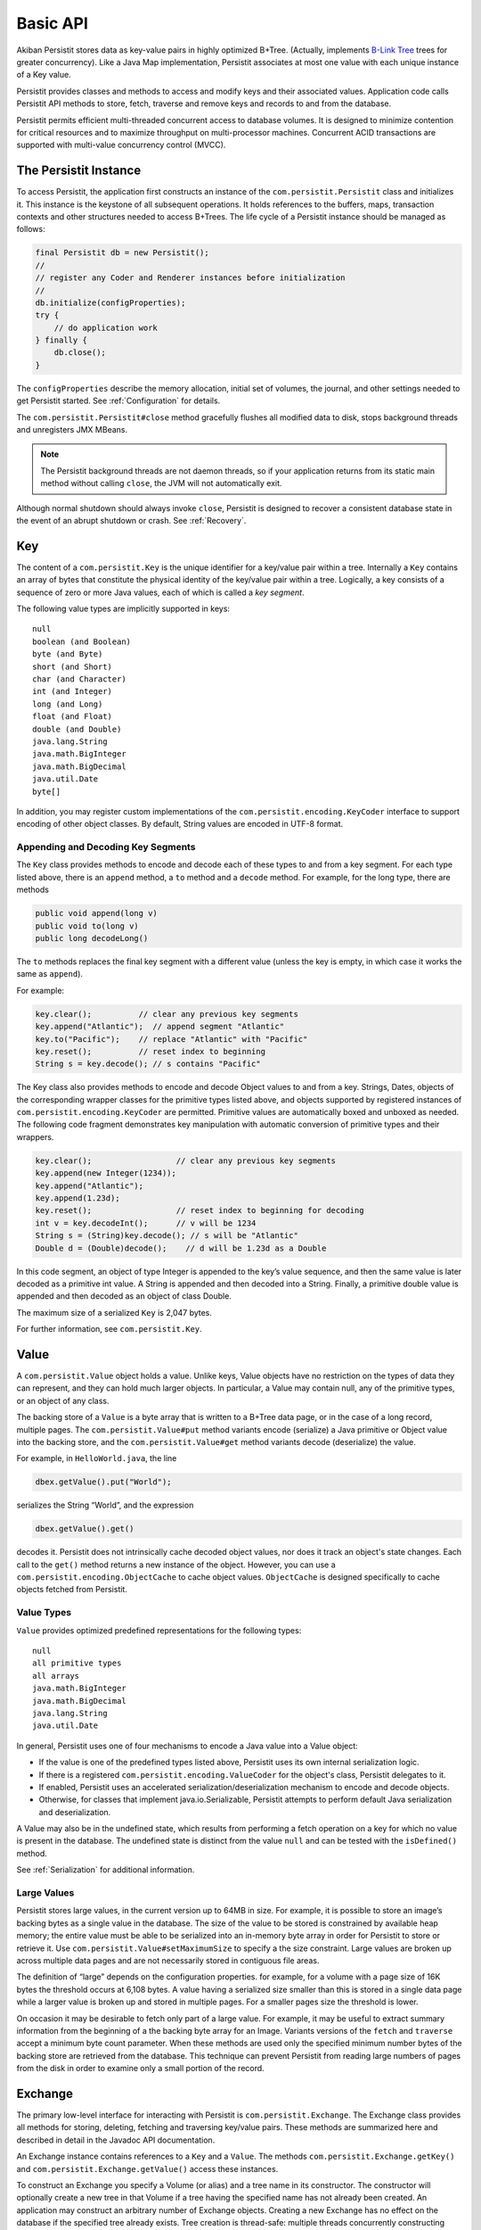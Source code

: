 .. _Basic-API:

Basic API
=========

Akiban Persistit stores data as key-value pairs in highly optimized B+Tree. (Actually, implements `B-Link Tree <http://www.cs.cornell.edu/courses/cs4411/2009sp/blink.pdf>`_ trees for greater concurrency). Like a Java Map implementation, Persistit associates at most one value with each unique instance of a Key value.

Persistit provides classes and methods to access and modify keys and their associated values. Application code calls Persistit API methods to store, fetch, traverse and remove keys and records to and from the database.

Persistit permits efficient multi-threaded concurrent access to database volumes. It is designed to minimize contention for critical resources and to maximize throughput on multi-processor machines. Concurrent ACID transactions are supported with multi-value concurrency control (MVCC).

The Persistit Instance
----------------------

To access Persistit, the application first constructs an instance of the ``com.persistit.Persistit`` class and initializes it. This instance is the keystone of all subsequent operations.  It holds references to the buffers, maps, transaction contexts and other structures needed to access B+Trees. The life cycle of a Persistit instance should be managed as follows:

.. code-block:: java

  final Persistit db = new Persistit();
  //
  // register any Coder and Renderer instances before initialization
  //
  db.initialize(configProperties);
  try {
      // do application work
  } finally {
      db.close();
  }

The ``configProperties`` describe the memory allocation, initial set of volumes, the journal, and other settings needed to get Persistit started. See :ref:`Configuration` for details.

The ``com.persistit.Persistit#close`` method gracefully flushes all modified data to disk, stops background threads and unregisters JMX MBeans. 

.. note:: 

  The Persistit background threads are not daemon threads, so if your application returns 
  from its static main method without calling ``close``, the JVM will not automatically exit.

Although normal shutdown should always invoke ``close``, Persistit is designed to recover a consistent database state in the event of an abrupt shutdown or crash. See :ref:`Recovery`.

.. _Key:

Key
---

The content of a ``com.persistit.Key`` is the unique identifier for a key/value pair within a tree. Internally a ``Key`` contains an array of bytes that constitute the physical identity of the key/value pair within a tree. Logically, a key consists of a sequence of zero or more Java values, each of which is called a *key segment*. 

The following value types are implicitly supported in keys::

  null
  boolean (and Boolean)
  byte (and Byte)
  short (and Short)
  char (and Character)
  int (and Integer)
  long (and Long)
  float (and Float)
  double (and Double)
  java.lang.String
  java.math.BigInteger
  java.math.BigDecimal
  java.util.Date
  byte[]

In addition, you may register custom implementations of the ``com.persistit.encoding.KeyCoder`` interface to support encoding of other object classes. By default, String values are encoded in UTF-8 format.

Appending and Decoding Key Segments
^^^^^^^^^^^^^^^^^^^^^^^^^^^^^^^^^^^

The ``Key`` class provides methods to encode and decode each of these types to and from a key segment. For each type listed above, there is an ``append`` method, a ``to`` method and a ``decode`` method. For example, for the long type, there are methods

.. code-block:: java

  public void append(long v)
  public void to(long v)
  public long decodeLong()

The ``to`` methods replaces the final key segment with a different value (unless the key is empty, in which case it works the same as ``append``).

For example:

.. code-block:: java

  key.clear();         	// clear any previous key segments
  key.append("Atlantic");  // append segment "Atlantic"
  key.to("Pacific");   	// replace "Atlantic" with "Pacific"
  key.reset();         	// reset index to beginning
  String s = key.decode(); // s contains "Pacific"

The Key class also provides methods to encode and decode Object values to and from a key. Strings, Dates, objects of the corresponding wrapper classes for the primitive types listed above, and objects supported by registered instances of ``com.persistit.encoding.KeyCoder`` are permitted. Primitive values are automatically boxed and unboxed as needed. The following code fragment demonstrates key manipulation with automatic conversion of primitive types and their wrappers.

.. code-block:: java

  key.clear();              	// clear any previous key segments
  key.append(new Integer(1234));
  key.append("Atlantic");
  key.append(1.23d);
  key.reset();              	// reset index to beginning for decoding
  int v = key.decodeInt();  	// v will be 1234
  String s = (String)key.decode(); // s will be "Atlantic"
  Double d = (Double)decode();    // d will be 1.23d as a Double

In this code segment, an object of type Integer is appended to the key’s value sequence, and then the same value is later decoded as a primitive int value. A String is appended and then decoded into a String. Finally, a primitive double value is appended and then decoded as an object of class Double.

The maximum size of a serialized ``Key`` is 2,047 bytes.

For further information, see ``com.persistit.Key``.


.. _Value:

Value
-----

A ``com.persistit.Value`` object holds a value. Unlike keys, Value objects have no restriction on the types of data they can represent, and they can hold much larger objects. In particular, a Value may contain null, any of the primitive types, or an object of any class.

The backing store of a ``Value`` is a byte array that is written to a B+Tree data page, or in the case of a long record, multiple pages. The ``com.persistit.Value#put`` method variants encode (serialize) a Java primitive or Object value into the backing store, and the ``com.persistit.Value#get`` method variants decode (deserialize) the value.

For example, in ``HelloWorld.java``, the line

.. code-block:: java

  dbex.getValue().put("World");

serializes the String “World”, and the expression

.. code-block:: java

  dbex.getValue().get()

decodes it. Persistit does not intrinsically cache decoded object values, nor does it track an object's state changes.  Each call to the ``get()`` method returns a new instance of the object. However, you can use a ``com.persistit.encoding.ObjectCache`` to cache object values. ``ObjectCache`` is designed specifically to cache objects fetched from Persistit.

Value Types
^^^^^^^^^^^

``Value`` provides optimized predefined representations for the following types::

  null
  all primitive types
  all arrays
  java.math.BigInteger
  java.math.BigDecimal
  java.lang.String
  java.util.Date

In general, Persistit uses one of four mechanisms to encode a Java value into a Value object:

- If the value is one of the predefined types listed above, Persistit uses its own internal serialization logic.
- If there is a registered ``com.persistit.encoding.ValueCoder`` for the object's class, Persistit delegates to it.
- If enabled, Persistit uses an accelerated serialization/deserialization mechanism to encode and decode objects.
- Otherwise, for classes that implement java.io.Serializable, Persistit attempts to perform default Java serialization and deserialization.

A Value may also be in the undefined state, which results from performing a fetch operation on a key for which no value is present in the database. The undefined state is distinct from the value ``null`` and can be tested with the ``isDefined()`` method.

See :ref:`Serialization` for additional information.

Large Values
^^^^^^^^^^^^

Persistit stores large values, in the current version up to 64MB in size. For example, it is possible to store an image’s backing bytes as a single value in the database. The size of the value to be stored is constrained by available heap memory; the entire value must be able to be serialized into an in-memory byte array in order for Persistit to store or retrieve it. Use ``com.persistit.Value#setMaximumSize`` to specify a the size constraint. Large values are broken up across multiple data pages and are not necessarily stored in contiguous file areas.

The definition of “large” depends on the configuration properties. for example, for a volume with a page size of 16K bytes the threshold occurs at 6,108 bytes. A value having a serialized size smaller than this is stored in a single data page while a larger value is broken up and stored in multiple pages. For a smaller pages size the threshold is lower.

On occasion it may be desirable to fetch only part of a large value. For example, it may be useful to extract summary information from the beginning of a the backing byte array for an Image. Variants versions of the ``fetch`` and ``traverse`` accept a minimum byte count parameter. When these methods are used only the specified minimum number bytes of the backing store are retrieved from the database. This technique can prevent Persistit from reading large numbers of pages from the disk in order to examine only a small portion of the record.

.. _Exchange:

Exchange
--------

The primary low-level interface for interacting with Persistit is ``com.persistit.Exchange``. The Exchange class provides all methods for storing, deleting, fetching and traversing key/value pairs. These methods are summarized here and described in detail in the Javadoc API documentation.

An Exchange instance contains references to a ``Key`` and a ``Value``. The methods ``com.persistit.Exchange.getKey()`` and ``com.persistit.Exchange.getValue()`` access these instances.

To construct an Exchange you specify a Volume (or alias) and a tree name in its constructor. The constructor will optionally create a new tree in that Volume if a tree having the specified name has not already been created. An application may construct an arbitrary number of Exchange objects. Creating a new Exchange has no effect on the database if the specified tree already exists. Tree creation is thread-safe: multiple threads concurrently constructing Exchanges using the same Tree name will safely result in the creation of only one new tree.

An Exchange is a moderately complex object that can consume tens of kilobytes to megabytes (depending on the sizes of the Key and Value) of heap space. Memory-constrained applications should construct Exchanges in moderatation.

Persistit offers Exchange pooling to avoid rapidly creating and destroying Exchange objects in multi-threaded applications.  An application may use the ``com.persistit.Persistit#getExchange`` and ``com.persistit.Persistit#releaseExchange`` methods to take and return an Exchange from and to a thread-local pool.

An Exchange internally maintains some optimization information such that references to nearby Keys within a tree are accelerated. Performance may benefit from using a different Exchange for each area of the Tree being accessed.

Concurrent Operations on Exchanges
^^^^^^^^^^^^^^^^^^^^^^^^^^^^^^^^^^

Although the underlying Persistit database is designed for highly concurrent multi-threaded operation, the ``Exchange`` class and its associated ``Key`` and ``Value`` instances are *not* thread-safe. Each thread should acquire and use its own Exchange objects when accessing the database. Nonetheless, multiple threads can execute database operations on overlapping data concurrently using their thread-private ``Exchange`` instances.

Because Persistit permits concurrent operations by multiple threads, there is no guarantee that the underlying database will remain unchanged after an Exchange fetches or modifies its data. However, each operation on an Exchange is atomic, meaning that the inputs and outputs of each method are consistent with some valid state of the underlying Persistit backing store at some instant in time. The Exchange’s Value and Key objects represent that consistent state even if another thread subsequently modifies the database. Transactions, described below, allow multiple database operations to be performed atomically and consistently.

Exchange API
^^^^^^^^^^^^

An Exchange has permanent references to a ``com.persistit.Key`` and a ``com.persistit.Value``. Typically you work with an Exchange in one of the following patterns:

- Modify the Key, perform a ``fetch`` operation, and extract the Value.
- Modify the Key, modify the Value, and then perform a ``store`` operation.
- Modify the Key, and then perform a ``remove`` operation.
- Optionally modify the Key, perform a ``traverse`` operation, then read the resulting Key and/or Value.

These four methods, plus a few other methods listed here, are the primary low-level interface to the database. Semantics are as follows:

``fetch``
    Reads the stored value associated with this Exchange's Key and modifies the Exchange’s Value to reflect that value.
``store``
    Inserts or replaces the key/value pair for the specified key in the Tree either by replacing the former value, if there was one, or inserting a new value.
``fetchAndStore``
    Reads and then replaces the stored value. Upon completion, Value reflects the formerly stored value for the current Key. This operation is atomic.
``remove``, ``removeAll``, ``removeKeyRange``
    Removes key/value pairs from the Tree. Versions of this method specify either a single key or a range of keys to be removed.
``fetchAndRemove``
    Fetches and then removes the stored value. Upon completion, Value reflects the formerly stored value for the current Key. This operation is atomic.
``traverse``, ``next``, ``previous``
    Modifies the Exchange’s Key and Value to reflect a successor or predecessor key within the tree. See ``com.persistit.Key`` for detailed information on the order of traversal.
``hasNext``, ``hasPrevious``
    Indicates, without modifying the Exchange’s Value or Key objects, whether there is a successor or predecessor key in the Tree.
``hasChildren``
    Indicates whether there are records having keys that are logical children. A *logical child* of some key *P* is any key that can be constructed by appending one or more key segments to *P*.

For convenience, Exchange delegates ``append`` and ``to`` methods to ``com.persistit.Key``. For example, Exchange provides the following methods that delegate to the identically named methods of Key :

.. code-block:: java

  public Exchange append(long v)
  public Exchange append(String v)
  ...

To allow code call-chaining these methods of Exchange return the same Exchange. For example, it is valid to write code such as

.. code-block:: java

  exchange.clear().append(" Pacific").append("Ocean").append(123).fetch();

This example fetches the value associated with the concatenated key
``{“Pacific”, ”Ocean”, 123}``.

Exchange also delegates other key manipulation methods. (See ``com.persistit.Exchange`` for detailed API documentation.)

Traversing and Querying Collections of Data
-------------------------------------------

An Exchange provides a number of methods for traversing a collection of records in the Persistit database. These include variations of the ``com.persistit.Exchange#traverse``, ``com.persistit.Exchange#next`` and ``com.persistit.Exchange#previous``. For all of these methods, Persistit does two things: it modifies the Exchange's ``Key`` to reflect a new key that is before or after the current key, and it modifies the ``Value`` associated with the Exchange to reflect the database value associated with that key.

For example, this code from ``HelloWorld.java`` prints out the key and value of each record in a tree:

.. code-block:: java

       	dbex.getKey().to(Key.BEFORE);
       	while (dbex.next())
       	{
           	System.out.println(
               	dbex.getKey().indexTo(0).decode() + " " +
               	dbex.getValue().get());
       	}

In general, the traversal methods let you find a key in a tree related to the key you supply. In Persistit programs you frequently prime a key value by appending either ``com.persistit.Key#BEFORE`` or ``com.persistit.Key#AFTER``. A key containing either of these special values can never be stored in a tree; these are reserved to represent positions in key traversal order before the first valid key and after the last valid key, respectively. You then invoke next or previous, or any of the other traverse family variants, to enumerate keys within the tree.

You can specify whether traversal is *deep* or *shallow*.  Deep traversal traverses the logical children (see com.persistit.Key) of a key. Shallow traversal traverses only the logical siblings.

.. _KeyFilter:

Selecting key values with a KeyFilter
^^^^^^^^^^^^^^^^^^^^^^^^^^^^^^^^^^^^^

A ``com.persistit.KeyFilter`` defines a subset of all possible key values. For example, a KeyFilter can select keys with certain fixed segment values, sets of values or ranges of values.  Calling ``traverse``, ``next`` or ``previous`` with a KeyFilter efficiently traverses the subset of all keys in a Tree that match the filter.

You construct a KeyFilter either by adding selection terms to it, or by calling the ``com.persistit.KeyParser#parseKeyFilter`` method of the ``com.persistit.KeyParser`` class to construct one from a string representation.

Use of a KeyFilter is illustrated by the following code fragment:

.. code-block:: java

  Exchange ex = new Exchange("myVolume", "myTree", true);
  KeyFilter kf = new KeyFilter("{\"Bellini\":\"Britten\"}");
  ex.append(Key.BEFORE);
  while (ex.next(kf)){
      System.out.println(ex.getKey().reset().decodeString());
  }

This simple example emits the string-valued keys within Tree “myTree” whose values fall alphabetically between “Bellini” and “Britten”, inclusive.


You will find an example with a KeyFilter in the examples/FindFileDemo directory.

.. _PersistitMap:

PersistitMap
------------

In addition to low-level access methods on keys and values, Persistit provides ``com.persistit.PersistitMap``, which implements the ``java.util.SortedMap`` interface. PersistitMap uses the Persistit database as a backing store so that key/value pairs are persistent, potentially shared with all threads, and limited in number only by disk storage.

Keys and Values for PersistitMap must conform to the constraints described above under :ref:`Key` and :ref:`Value`.

The constructor for PersistitMap takes an Exchange as its sole parameter. All key/value pairs of the Map are stored within the tree identified by this Exchange. The Key supplied by the Exchange becomes the root of a logical tree. For example:

.. code-block:: java

  Exchange ex = new Exchange("myVolume", "myTree", true);
  ex.append("USA").append("MA");
  PersistitMap<String, String> map = new PersistitMap<String, String>(ex);
  map.put("Boston", "Hub");

places a key/value pair into Tree “myTree” with the concatenated key ``{"USA ","MA","Boston"}`` and a value ``"Hub"``.

Generally the expected behavior for an Iterator on a Map collection view is to throw a ``ConcurrentModificationException`` if the underlying collection changes. This is known as “fail-fast” behavior. PersistitMap implements this behavior by throwing a ``ConcurrentModificationException`` in the event the Tree containing the map changes after the Iterator is constructed.

However, sometimes it may be desirable to use PersistitMap and its collections view interfaces to iterate across changing data, especially for large databases. PersistitMap provides the method ``com.persistit.PersistitMap#setAllowConcurrentModification`` to control whether changes made by other threads are permitted. By default, concurrent modifications are not allowed.

.. note:: When ``PersistitMap`` is used within a transaction updates generated by other concurrent transactions are not visible and   
   therefore cannot cause a ConcurrentModificationException.  However, to avoid unpredictable results an Iterator created within the scope 
   of a transaction must be used only within that transaction.


Exceptions in PersistitMap
^^^^^^^^^^^^^^^^^^^^^^^^^^

Persistit operations throw a variety of exceptions that are subclasses of ``com.persistit.exception.PersistitException``. However, the methods of the SortedMap interface do not permit arbitrary checked exceptions to be thrown. Therefore, PersistitMap wraps any PersistitException generated by the underlying database methods within a ``com.persistit.PersistitMap.PersistitMapException``. This exception is unchecked and can therefore be thrown by methods of the Map interface. Applications using PersistitMap should catch and handle PersistitMap.PersistitMapException.

Applying a KeyFilter to a PersistitMap Iterator
^^^^^^^^^^^^^^^^^^^^^^^^^^^^^^^^^^^^^^^^^^^^^^^

You can specify a ``com.persistit.KeyFilter`` for the Iterator returned by the ``keySet()``, ``entrySet()`` and ``values()`` methods of ``com.persistit.PersistitMap``.  The KeyFilter restricts the range of keys traversed by the Iterator. To set the KeyFilter, you must cast the Iterator to the inner class PersistitMap.ExchangeIterator, as shown here:

.. code-block:: java

	PersistitMap map = new PersistitMap(exchange);
	PersistitMap.ExchangeIterator iterator =
   	(PersistitMap.ExchangeIterator)map.entrySet().iterator();
	iterator.setFilterTerm(KeyFilter.rangeTerm("A", "M"));

In this example, the iterator will only access String-valued keys between “A” and “M”.


